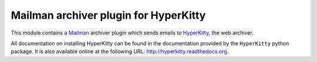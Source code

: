 ======================================
Mailman archiver plugin for HyperKitty
======================================


This module contains a `Mailman`_ archiver plugin which sends emails to
`HyperKitty`_, the web archiver.

.. _Mailman: http://www.list.org
.. _HyperKitty: http://hyperkitty.rtfd.org

All documentation on installing HyperKitty can be found in the documentation
provided by the ``HyperKitty`` python package. It is also available online at
the following URL: http://hyperkitty.readthedocs.org.
